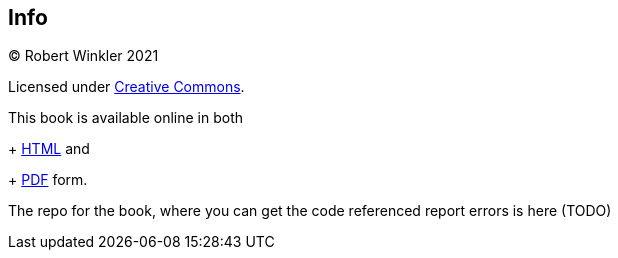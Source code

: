 == Info

(C) Robert Winkler 2021

Licensed under https://creativecommons.org/licenses/by-nc-sa/3.0/[Creative Commons].

This book is available online in both
+
http://www.robertwinkler.com/projects/mips_book/mips_book.html[HTML] and
+
http://www.robertwinkler.com/projects/mips_book/mips_book.pdf[PDF] form.

The repo for the book, where you can get the code referenced report errors
is here (TODO)



